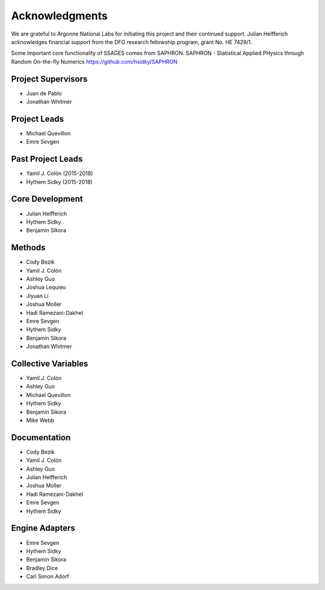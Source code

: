 Acknowledgments
================

We are grateful to Argonne National Labs for initiating this project and
their continued support. Julian Helfferich acknowledges financial support from
the DFG research fellowship program, grant No. HE 7429/1.

Some important core functionality of SSAGES comes from SAPHRON.
SAPHRON - Statistical Applied PHysics through Random On-the-fly Numerics
https://github.com/hsidky/SAPHRON

Project Supervisors
-------------------

* Juan de Pablo
* Jonathan Whitmer

Project Leads
-------------

* Michael Quevillon
* Emre Sevgen

Past Project Leads
------------------

* Yamil J. Colón (2015-2018)
* Hythem Sidky (2015-2018)

Core Development
----------------

* Julian Helfferich
* Hythem Sidky
* Benjamin Sikora

Methods
-------

* Cody Bezik
* Yamil J. Colón
* Ashley Guo
* Joshua Lequieu
* Jiyuan Li
* Joshua Moller
* Hadi Ramezani-Dakhel
* Emre Sevgen
* Hythem Sidky
* Benjamin Sikora
* Jonathan Whitmer

Collective Variables
--------------------

* Yamil J. Colón
* Ashley Guo
* Michael Quevillon
* Hythem Sidky
* Benjamin Sikora
* Mike Webb

Documentation
-------------

* Cody Bezik
* Yamil J. Colón
* Ashley Guo
* Julian Helfferich
* Joshua Moller
* Hadi Ramezani-Dakhel
* Emre Sevgen
* Hythem Sidky

Engine Adapters
---------------

* Emre Sevgen
* Hythem Sidky
* Benjamin Sikora
* Bradley Dice
* Carl Simon Adorf
